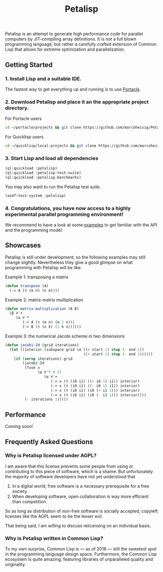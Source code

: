 #+TITLE: Petalisp

Petalisp is an attempt to generate high performance code for parallel
computers by JIT-compiling array definitions. It is not a full blown
programming language, but rather a carefully crafted extension of Common
Lisp that allows for extreme optimization and parallelization.

** Getting Started
*** 1. Install Lisp and a suitable IDE.
The fastest way to get everything up and running is to use [[https://portacle.github.io/][Portacle]].

*** 2. Download Petalisp and place it an the appropriate project directory.
For Portacle users
#+BEGIN_SRC sh
cd ~/portacle/projects && git clone https://github.com/marcoheisig/Petalisp.git
#+END_SRC

For Quicklisp users
#+BEGIN_SRC sh
cd ~/quicklisp/local-projects && git clone https://github.com/marcoheisig/Petalisp.git
#+END_SRC
*** 3. Start Lisp and load all dependencies

#+BEGIN_SRC lisp
(ql:quickload :petalisp)
(ql:quickload :petalisp-test-suite)
(ql:quickload :petalisp-benchmarks)
#+END_SRC

You may also want to run the Petalisp test suite.

#+BEGIN_SRC lisp
(asdf:test-system :petalisp)
#+END_SRC

*** 4. Congratulations, you have now access to a highly experimental parallel programming environment!
We recommend to have a look at some [[file:examples][examples]] to get familiar with the API
and the programming model.

** Showcases
Petalisp is still under development, so the following examples may still
change slightly. Nevertheless they give a good glimpse on what programming
with Petalisp will be like.

Example 1: transposing a matrix
#+BEGIN_SRC lisp
(defun transpose (A)
  (-> A (τ (m n) (n m))))
#+END_SRC

Example 2: matrix-matrix multiplication
#+BEGIN_SRC lisp
(defun matrix-multiplication (A B)
  (β #'+
     (α #'*
        (-> A (τ (m n) (m 1 n)))
        (-> B (τ (n k) (1 k n))))))
#+END_SRC

Example 3: the numerical Jacobi scheme in two dimensions
#+BEGIN_SRC lisp
(defun jacobi-2d (grid iterations)
  (let ((interior (subspace grid (σ ((+ start 1) step (- end 1))
                                    ((+ start 1) step (- end 1))))))
    (if (zerop iterations) grid
        (jacobi-2d
         (fuse x
               (α #'* 0.25
                  (α #'+
                     (-> x (τ (i0 i1) ((+ i0 1) i1)) interior)
                     (-> x (τ (i0 i1) ((- i0 1) i1)) interior)
                     (-> x (τ (i0 i1) (i0 (+ i1 1))) interior)
                     (-> x (τ (i0 i1) (i0 (- i1 1))) interior))))
         (- iterations 1)))))
#+END_SRC

** Performance

Coming soon!

** Frequently Asked Questions

*** Why is Petalisp licensed under AGPL?
I am aware that this license prevents some people from using or
contributing to this piece of software, which is a shame. But unfortunately
the majority of software developers have not yet understood that

1. In a digital world, free software is a necessary prerequisite for a free
   society.
2. When developing software, open collaboration is way more efficient than
   competition.

So as long as distribution of non-free software is socially accepted,
copyleft licenses like the AGPL seem to be the lesser evil.

That being said, I am willing to discuss relicensing on an individual
basis.

*** Why is Petalisp written in Common Lisp?
To my own surprise, Common Lisp is --- as of 2018 --- still the sweetest
spot in the programming language design space. Furthermore, the Common Lisp
ecosystem is quite amazing, featuring libraries of unparalleled quality and
originality.
